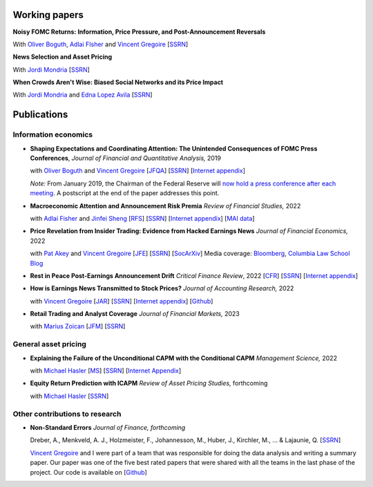 .. title: Research
.. slug: index
.. date: 2018-09-06 05:53:29 UTC+11:00
.. tags:
.. category:
.. link:
.. description:
.. hidetitle: True

Working papers
~~~~~~~~~~~~~~

**Noisy FOMC Returns: Information, Price Pressure, and Post-Announcement Reversals** 

With `Oliver Boguth <http://www.public.asu.edu/~oboguth/>`__, `Adlai FIsher <https://www.sauder.ubc.ca/Faculty/People/Faculty_Members/Fisher_Adlai>`__ and
`Vincent Gregoire <http://www.vincentgregoire.com>`__ [`SSRN <https://papers.ssrn.com/sol3/papers.cfm?abstract_id=4131740>`__] 

**News Selection and Asset Pricing**

With `Jordi Mondria <http://individual.utoronto.ca/jmondria>`__ [`SSRN <https://papers.ssrn.com/sol3/papers.cfm?abstract_id=4194851>`__]

**When Crowds Aren't Wise: Biased Social Networks and its Price Impact**

With `Jordi Mondria <http://individual.utoronto.ca/jmondria>`__ and `Edna Lopez Avila <https://sites.google.com/view/edna-lopez-avila/home>`__ [`SSRN <https://papers.ssrn.com/sol3/papers.cfm?abstract_id=4439793>`__]

Publications
~~~~~~~~~~~~

Information economics
---------------------

- **Shaping Expectations and Coordinating Attention: The Unintended Consequences of FOMC Press Conferences**, *Journal of Financial and Quantitative Analysis,* 2019

  with `Oliver Boguth <http://www.public.asu.edu/~oboguth/>`__ and `Vincent Gregoire <http://www.vincentgregoire.com>`__ [`JFQA <https://www.cambridge.org/core/journals/journal-of-financial-and-quantitative-analysis/article/shaping-expectations-and-coordinating-attention-the-unintended-consequences-of-fomc-press-conferences/16DDD90630BA52EB81CCD88171998513>`__] [`SSRN <http://papers.ssrn.com/sol3/papers.cfm?abstract_id=2698477>`__] [`Internet appendix <../FOMC_InternetAppendix.pdf>`__]

  *Note:* From January 2019, the Chairman of the Federal Reserve will `now hold a press conference after each meeting <https://www.cnbc.com/2018/06/13/feds-powell-says-he-will-begin-press-conferences-following-each-meeting-starting-in-january.html>`__. A postscript at the end of the paper addresses this point.

- **Macroeconomic Attention and Announcement Risk Premia** *Review of Financial Studies,* 2022
  
  with `Adlai Fisher <https://www.sauder.ubc.ca/Faculty/People/Faculty_Members/Fisher_Adlai>`__ and `Jinfei Sheng <https://merage.uci.edu/research-faculty/faculty-directory/Jinfei-Sheng.html>`__ [`RFS <https://academic.oup.com/rfs/advance-article/doi/10.1093/rfs/hhac011/6535733>`__] [`SSRN <https://papers.ssrn.com/sol3/papers.cfm?abstract_id=2703978>`__] [`Internet appendix <https://www.dropbox.com/s/sf4k8hi0ig8db69/MAI_Internet_Appendix_v7.pdf?dl=0>`__] [`MAI data <https://github.com/charlesmartineau/mai_rfs>`__]

- **Price Revelation from Insider Trading: Evidence from Hacked Earnings News** *Journal of Financial Economics,* 2022
  
  with `Pat Akey <https://www.patakeyfinance.com/>`__ and `Vincent Gregoire <http://www.vincentgregoire.com>`__ [`JFE <https://www.sciencedirect.com/science/article/pii/S0304405X21005237?via%3Dihub>`__] [`SSRN <https://papers.ssrn.com/sol3/papers.cfm?abstract_id=3365024>`__] [`SocArXiv <https://osf.io/preprints/socarxiv/qe6tu/>`__]
  Media coverage: `Bloomberg <https://www.bloomberg.com/news/articles/2019-04-22/the-market-knew-about-the-press-release-hackers-before-the-cops>`__, `Columbia Law School Blog <http://clsbluesky.law.columbia.edu/2019/07/10/price-revelation-from-insider-trading-evidence-from-hacked-earnings-news/>`__

- **Rest in Peace Post-Earnings Announcement Drift** *Critical Finance Review*, 2022 [`CFR <https://cfr.pub/forthcoming/papers/martineau2021rest.pdf>`__] [`SSRN <https://papers.ssrn.com/sol3/papers.cfm?abstract_id=3111607>`__] [`Internet appendix <../CFR_Internet_Appendix_v1.pdf>`__]

- **How is Earnings News Transmitted to Stock Prices?** *Journal of Accounting Research,* 2022
  
  with `Vincent Gregoire <http://www.vincentgregoire.com>`__ [`JAR <https://onlinelibrary.wiley.com/doi/epdf/10.1111/1475-679X.12394>`__] [`SSRN <https://papers.ssrn.com/sol3/papers.cfm?abstract_id=3060094>`__] [`Internet appendix <https://www.dropbox.com/s/9od04fs4zwwk3v5/After_Hours_JAR_Internet_Appendix.pdf?dl=0>`__] [`Github <https://github.com/vgreg/earnings_news_jar>`__]

- **Retail Trading and Analyst Coverage** *Journal of Financial Markets,* 2023
  
  with `Marius Zoican <https://www.mariuszoican.org/>`__ [`JFM <https://www.sciencedirect.com/science/article/abs/pii/S1386418123000472>`__] [`SSRN <https://papers.ssrn.com/sol3/papers.cfm?abstract_id=3376162>`__]



General asset pricing
---------------------

- **Explaining the Failure of the Unconditional CAPM with the Conditional CAPM** *Management Science,* 2022
  
  with `Michael Hasler <https://sites.google.com/view/michaelhasler/home>`__ [`MS <https://pubsonline.informs.org/doi/abs/10.1287/mnsc.2022.4381>`__] [`SSRN <https://papers.ssrn.com/sol3/papers.cfm?abstract_id=3353903>`__] [`Internet Appendix <https://www.dropbox.com/s/wpk7995l3ituw29/capm_internet_appendix.pdf?dl=0>`__]

- **Equity Return Prediction with ICAPM** *Review of Asset Pricing Studies,* forthcoming
  
  with `Michael Hasler <https://sites.google.com/view/michaelhasler/home>`__ [`SSRN <https://papers.ssrn.com/sol3/papers.cfm?abstract_id=3368264>`__]

Other contributions to research
-------------------------------

- **Non-Standard Errors** *Journal of Finance, forthcoming*
  
  Dreber, A., Menkveld, A. J., Holzmeister, F., Johannesson, M., Huber, J., Kirchler, M., ... & Lajaunie, Q. [`SSRN <https://papers.ssrn.com/sol3/papers.cfm?abstract_id=3961574>`__] 
  
  `Vincent Gregoire <http://www.vincentgregoire.com>`__ and I were part of a team that was responsible for doing the data analysis and writing a summary paper. Our paper was one of the five best rated papers that were shared with all the teams in the last phase of the project. Our code is available on [`Github <https://github.com/vgreg/fincap>`__]
